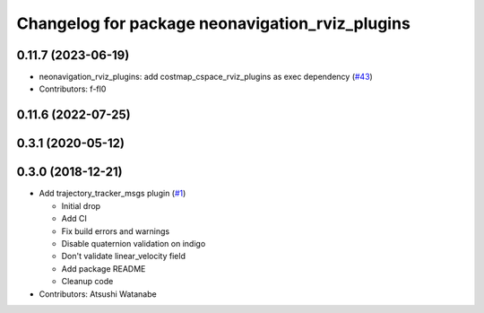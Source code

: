 ^^^^^^^^^^^^^^^^^^^^^^^^^^^^^^^^^^^^^^^^^^^^^^^^
Changelog for package neonavigation_rviz_plugins
^^^^^^^^^^^^^^^^^^^^^^^^^^^^^^^^^^^^^^^^^^^^^^^^

0.11.7 (2023-06-19)
-------------------
* neonavigation_rviz_plugins: add costmap_cspace_rviz_plugins as exec dependency (`#43 <https://github.com/at-wat/neonavigation_rviz_plugins/issues/43>`_)
* Contributors: f-fl0

0.11.6 (2022-07-25)
-------------------

0.3.1 (2020-05-12)
------------------

0.3.0 (2018-12-21)
------------------
* Add trajectory_tracker_msgs plugin (`#1 <https://github.com/at-wat/neonavigation_rviz_plugins/issues/1>`_)

  * Initial drop
  * Add CI
  * Fix build errors and warnings
  * Disable quaternion validation on indigo
  * Don't validate linear_velocity field
  * Add package README
  * Cleanup code

* Contributors: Atsushi Watanabe
